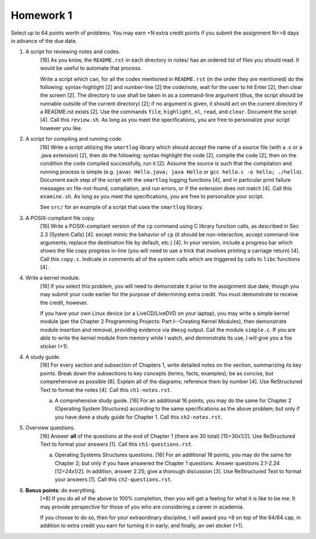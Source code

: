 Homework 1
==========

Select up to 64 points worth of problems.  You may earn +N extra credit points
if you submit the assignment N<=8 days in advance of the due date.

1. A script for reviewing notes and codes.
     [16] As you know, the ``README.rst`` in each directory in notes/ has an
     ordered list of files you should read. It would be useful to automate that
     process.
     
     Write a script which can, for all the codes mentioned in ``README.rst``
     (in the order they are mentioned) do the following: syntax-highlight [2]
     and number-line [2] the code/note, wait for the user to hit Enter [2],
     then clear the screen [2].  The directory to use shall be taken in as a
     command-line argument (thus, the script should be runnable outside of the
     current directory) [2]; if no argument is given, it should act on the
     current directory if a README.rst exists [2].  Use the commands ``file``,
     ``highlight``, ``nl``, ``read``, and ``clear``.  Document the script [4].
     Call this ``review.sh``.  As long as you meet the specifications, you are
     free to personalize your script however you like.

2. A script for compiling and running code.
     [16] Write a script utilizing the ``smartlog`` library which should accept
     the name of a source file (with a .c or a .java extension) [2], then do
     the following: syntax-highlight the code [2], compile the code [2], then
     on the condition the code compiled successfully, run it [2].  Assume the
     source is such that the compilation and running process is simple (e.g.
     ``javac Hello.java; java Hello`` or ``gcc hello.c -o hello; ./hello``).
     Document each step of the script with the ``smartlog`` logging functions
     [4], and in particular print failure messages on file-not-found,
     compilation, and run errors, or if the extension does not match [4].  Call
     this ``examine.sh``.  As long as you meet the specifications, you are free
     to personalize your script.
     
     See ``src/`` for an example of a script that uses the ``smartlog``
     library.

3. A POSIX-compliant file copy.
     [16] Write a POSIX-compilant version of the ``cp`` command using C library
     function calls, as described in Sec 2.3 (System Calls) [4]. except mimic
     the behavior of ``cp`` (it should be non-interactive, accept command-line
     arguments; replace the destination file by default, etc.) [4]. In your
     version, include a progress bar which shows the file copy progress in-line
     (you will need to use a trick that involves printing a carriage return)
     [4].  Call this ``copy.c``.  Indicate in comments all of the system calls
     which are triggered by calls to ``libc`` functions [4].

4. Write a kernel module.
     [16] If you select this problem, you will need to demonstrate it prior
     to the assignment due date, though you may submit your code earlier for
     the purpose of determining extra credit. You must demonstrate to receive
     the credit, however.

     If you have your own Linux device (or a LiveCD/LiveDVD on your laptop),
     you may write a simple kernel module (per the Chapter 2 Programming
     Projects: Part I--Creating Kernel Modules), then demonstrate module
     insertion and removal, providing evidence via ``dmesg`` output.  Call the
     module ``simple.c``.  If you are able to write the kernel module from
     memory while I watch, and demonstrate its use, I will give you a fox
     sticker (+1).

4. A study guide.
     [16] For every section and subsection of Chapters 1, write detailed notes
     on the section, summarizing its key points.  Break down the subsections to
     key concepts (terms, facts, examples); be as concise, but comprehensive as
     possible [8].  Explain all of the diagrams; reference them by number [4].
     Use ReStructured Text to format the notes [4].  Call this
     ``ch1-notes.rst``.

     a. A comprehensive study guide.
        [16] For an additional 16 points, you may do the same for Chapter 2
        (Operating System Structures) according to the same specifications as
        the above problem; but only if you have done a study guide for Chapter
        1.  Call this ``ch2-notes.rst``.


5. Overview questions.
     [16]  Answer **all** of the questions at the end of Chapter 1 (there are
     30 total) [15=30x1/2]. Use ReStructured Text to format your answers [1].
     Call this ``ch1-questions.rst``.

     a. Operating Systems Structures questions.
        [16]  For an additional 16 points, you may do the same for Chapter
        2; but only if you have answered the Chapter 1 questions.  Answer
        questions 2.1-2.24 [12=24x1/2]. In addition, answer 2.25; give a
        thorough discussion [3].  Use ReStructured Text to format your
        answers [1].  Call this ``ch2-questions.rst``.

6. **Bonus points**: do everything.
     [+8] If you do all of the above to 100% completion, then you will get a
     feeling for what it is like to be me. It may provide perspective for those
     of you who are considering a career in academia.

     If you choose to do so, then for your extraordinary discipline, I will
     award you +8 on top of the 64/64 cap, in addition to extra credit you
     earn for turning it in early; and finally, an owl sticker (+1).
